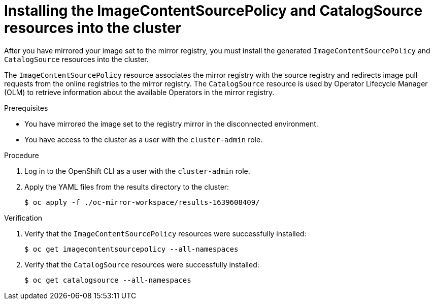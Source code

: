 // Module included in the following assemblies:
//
// * installing/disconnected_install/installing-mirroring-disconnected.adoc
// * updating/updating-restricted-network-cluster/mirroring-image-repository.adoc

:_content-type: PROCEDURE
[id="oc-mirror-updating-cluster-manifests_{context}"]
= Installing the ImageContentSourcePolicy and CatalogSource resources into the cluster

// TODO: Can we find a better title / more generic than calling out the two resources?

After you have mirrored your image set to the mirror registry, you must install the generated `ImageContentSourcePolicy` and `CatalogSource` resources into the cluster.

The `ImageContentSourcePolicy` resource associates the mirror registry with the source registry and redirects image pull requests from the online registries to the mirror registry. The `CatalogSource` resource is used by Operator Lifecycle Manager (OLM) to retrieve information about the available Operators in the mirror registry.

.Prerequisites

* You have mirrored the image set to the registry mirror in the disconnected environment.
* You have access to the cluster as a user with the `cluster-admin` role.

.Procedure

. Log in to the OpenShift CLI as a user with the `cluster-admin` role.

. Apply the YAML files from the results directory to the cluster:
+
[source,terminal]
----
$ oc apply -f ./oc-mirror-workspace/results-1639608409/
----

// TODO: Any example output to show?

.Verification

. Verify that the `ImageContentSourcePolicy` resources were successfully installed:
+
[source,terminal]
----
$ oc get imagecontentsourcepolicy --all-namespaces
----

. Verify that the `CatalogSource` resources were successfully installed:
+
[source,terminal]
----
$ oc get catalogsource --all-namespaces
----
